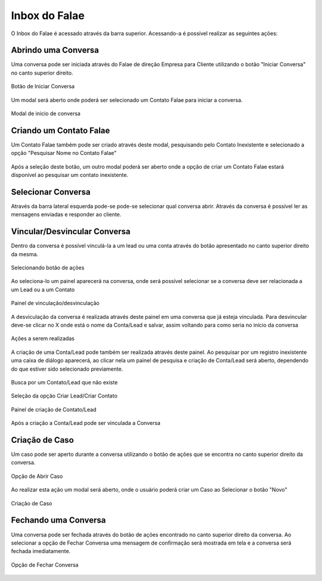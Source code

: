 #################
Inbox do Falae
#################

O Inbox do Falae é acessado através da barra superior. Acessando-a é possível realizar as seguintes ações:

Abrindo uma Conversa
~~~~~~~~~~~~~~~~~~~~~~~~~~~~~~

Uma conversa pode ser iniciada através do Falae de direção Empresa para Cliente utilizando o botão "Iniciar Conversa" no canto superior direito.

.. figure:: Inbox9.png
    :width: 250px
    :alt: Solidity logo
    :align: center
    
    Botão de Iniciar Conversa

Um modal será aberto onde poderá ser selecionado um Contato Falae para iniciar a conversa.

.. figure:: Inbox10.png
    :width: 500px
    :alt: Solidity logo
    :align: center
    
    Modal de inicio de conversa

Criando um Contato Falae
~~~~~~~~~~~~~~~~~~~~~~~~~~~~~~

Um Contato Falae também pode ser criado através deste modal, pesquisando pelo Contato Inexistente e selecionado a opção "Pesquisar Nome no Contato Falae"

.. figure:: Inbox11.png
    :width: 500px
    :alt: Solidity logo
    :align: center
    
    
Após a seleção deste botão, um outro modal poderá ser aberto onde a opção de criar um Contato Falae estará disponível ao pesquisar um contato inexistente.

.. figure:: Inbox12.png
    :width: 500px
    :alt: Solidity logo
    :align: center
  


Selecionar Conversa
~~~~~~~~~~~~~~~~~~~~~~~~~~~~~~

.. image:: Inbox1.png
    :width: 500px
    :alt: Solidity logo
    :align: center
    
    Barra superior da tela
    
Através da barra lateral esquerda pode-se pode-se selecionar qual conversa abrir. Através da conversa é possível ler as mensagens enviadas e responder ao cliente.

Vincular/Desvincular Conversa
~~~~~~~~~~~~~~~~~~~~~~~~~~~~~~

Dentro da conversa é possível vinculá-la a um lead ou uma conta através do botão apresentado no canto superior direito da mesma.

.. figure:: Inbox2.png
    :width: 625px
    :alt: Solidity logo
    :align: center
    
    Selecionando botão de ações
    
Ao seleciona-lo um painel aparecerá na conversa, onde será possível selecionar se a conversa deve ser relacionada a um Lead ou a um Contato

.. figure:: Inbox3.png
    :width: 500px
    :alt: Solidity logo
    :align: center
    
    Painel de vinculação/desvinculação
 
 
A desviculação da conversa é realizada através deste painel em uma conversa que já esteja vinculada. Para desvincular deve-se clicar no X onde está o nome da Conta/Lead e salvar, assim voltando para como seria no início da conversa

.. figure:: Inbox5.png
    :width: 450px
    :alt: Solidity logo
    :align: center
    
    Ações a serem realizadas

A criação de uma Conta/Lead pode também ser realizada através deste painel. Ao pesquisar por um registro inexistente uma caixa de diálogo aparecerá, ao clicar nela um painel de pesquisa e criação de Conta/Lead será aberto, dependendo do que estiver sido selecionado previamente.

.. figure:: Inbox6.png
    :width: 500px
    :alt: Solidity logo
    :align: center
    
    Busca por um Contato/Lead que não existe

.. figure:: Inbox7.png
    :width: 650px
    :alt: Solidity logo
    :align: center
    
    Seleção da opção Criar Lead/Criar Contato

.. figure:: Inbox8.png
    :width: 650px
    :alt: Solidity logo
    :align: center
    
    Painel de criação de Contato/Lead
    
Após a criação a Conta/Lead pode ser vinculada a Conversa

Criação de Caso
~~~~~~~~~~~~~~~~~~~~~~~~~~~~~~
Um caso pode ser aperto durante a conversa utilizando o botão de ações que se encontra no canto superior direito da conversa.

.. figure:: Inbox14.png
    :width: 650px
    :alt: Solidity logo
    :align: center
    
    Opção de Abrir Caso

Ao realizar esta ação um modal será aberto, onde o usuário poderá criar um Caso ao Selecionar o botão "Novo"

.. figure:: Inbox15.png
    :width: 650px
    :alt: Solidity logo
    :align: center
    
    Criação de Caso


Fechando uma Conversa
~~~~~~~~~~~~~~~~~~~~~~~~~~~~~~
Uma conversa pode ser fechada através do botão de ações encontrado no canto superior direito da conversa. Ao selecionar a opção de Fechar Conversa uma mensagem de confirmação será mostrada em tela e a conversa será fechada imediatamente.

.. figure:: Inbox13.png
    :width: 650px
    :alt: Solidity logo
    :align: center
    
    Opção de Fechar Conversa


